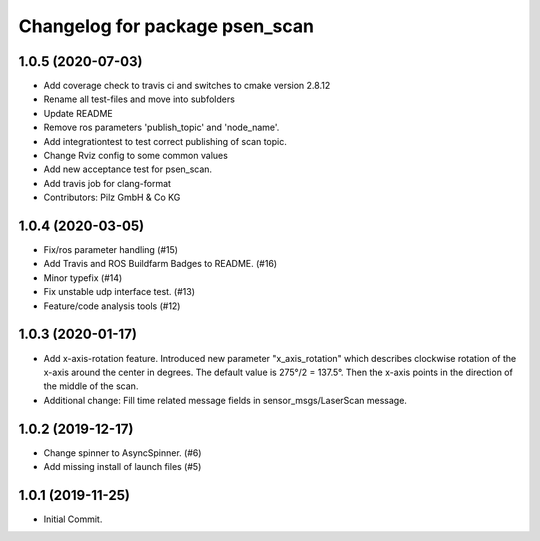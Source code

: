 ^^^^^^^^^^^^^^^^^^^^^^^^^^^^^^^
Changelog for package psen_scan
^^^^^^^^^^^^^^^^^^^^^^^^^^^^^^^

1.0.5 (2020-07-03)
------------------
* Add coverage check to travis ci and switches to cmake version 2.8.12
* Rename all test-files and move into subfolders
* Update README
* Remove ros parameters 'publish_topic' and 'node_name'.
* Add integrationtest to test correct publishing of scan topic.
* Change Rviz config to some common values
* Add new acceptance test for psen_scan.
* Add travis job for clang-format
* Contributors: Pilz GmbH & Co KG

1.0.4 (2020-03-05)
------------------
* Fix/ros parameter handling (#15)
* Add Travis and ROS Buildfarm Badges to README. (#16)
* Minor typefix (#14)
* Fix unstable udp interface test. (#13)
* Feature/code analysis tools (#12)

1.0.3 (2020-01-17)
------------------
* Add x-axis-rotation feature.
  Introduced new parameter "x_axis_rotation" which describes clockwise rotation of the x-axis around the center in degrees.
  The default value is 275°/2 = 137.5°.
  Then the x-axis points in the direction of the middle of the scan.
* Additional change:
  Fill time related message fields in sensor_msgs/LaserScan message.

1.0.2 (2019-12-17)
------------------
* Change spinner to AsyncSpinner. (#6)
* Add missing install of launch files (#5)

1.0.1 (2019-11-25)
------------------
* Initial Commit.
